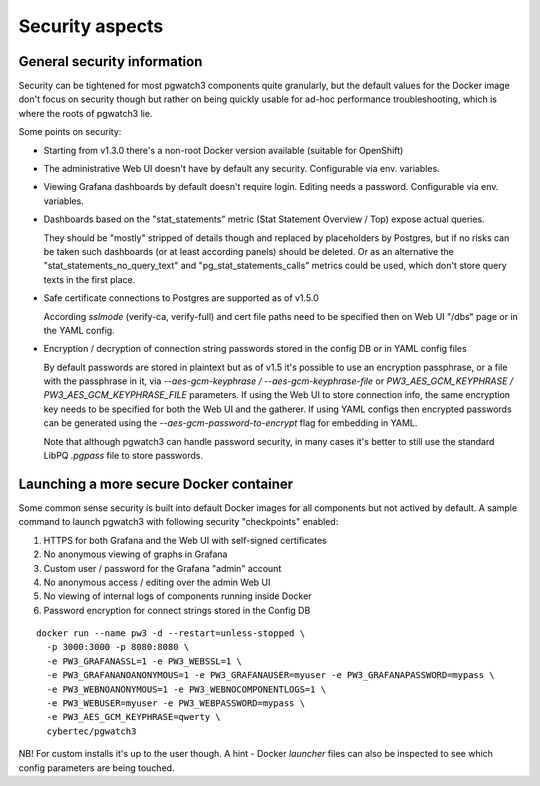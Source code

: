 .. _security:

Security aspects
================

General security information
----------------------------

Security can be tightened for most pgwatch3 components quite granularly, but the default values for the Docker image
don't focus on security though but rather on being quickly usable for ad-hoc performance troubleshooting, which is where
the roots of pgwatch3 lie.

Some points on security:

* Starting from v1.3.0 there's a non-root Docker version available (suitable for OpenShift)

* The administrative Web UI doesn't have by default any security. Configurable via env. variables.

* Viewing Grafana dashboards by default doesn't require login. Editing needs a password. Configurable via env. variables.


* Dashboards based on the "stat_statements" metric (Stat Statement Overview / Top) expose actual queries.

  They should be "mostly" stripped of details though and replaced by placeholders by Postgres, but if no risks can be taken
  such dashboards (or at least according panels) should be deleted. Or as an alternative the "stat_statements_no_query_text"
  and "pg_stat_statements_calls" metrics could be used, which don't store query texts in the first place.

* Safe certificate connections to Postgres are supported as of v1.5.0

  According *sslmode* (verify-ca, verify-full) and cert file paths need to be specified then on Web UI "/dbs" page or in
  the YAML config.

* Encryption / decryption of connection string passwords stored in the config DB or in YAML config files

  By default passwords are stored in plaintext but as of v1.5 it's possible to use an encryption passphrase, or a file
  with the passphrase in it,  via *\-\-aes-gcm-keyphrase / \-\-aes-gcm-keyphrase-file* or *PW3_AES_GCM_KEYPHRASE / PW3_AES_GCM_KEYPHRASE_FILE* parameters.
  If using the Web UI to store connection info, the same encryption key needs to be specified for both the Web UI and the
  gatherer. If using YAML configs then encrypted passwords can be generated using the *--aes-gcm-password-to-encrypt* flag
  for embedding in YAML.

  Note that although pgwatch3 can handle password security, in many cases it's better to still use the standard LibPQ *.pgpass*
  file to store passwords.

Launching a more secure Docker container
----------------------------------------

Some common sense security is built into default Docker images for all components but not actived by default. A sample
command to launch pgwatch3 with following security "checkpoints" enabled:

#. HTTPS for both Grafana and the Web UI with self-signed certificates
#. No anonymous viewing of graphs in Grafana
#. Custom user / password for the Grafana "admin" account
#. No anonymous access / editing over the admin Web UI
#. No viewing of internal logs of components running inside Docker
#. Password encryption for connect strings stored in the Config DB

::

    docker run --name pw3 -d --restart=unless-stopped \
      -p 3000:3000 -p 8080:8080 \
      -e PW3_GRAFANASSL=1 -e PW3_WEBSSL=1 \
      -e PW3_GRAFANANOANONYMOUS=1 -e PW3_GRAFANAUSER=myuser -e PW3_GRAFANAPASSWORD=mypass \
      -e PW3_WEBNOANONYMOUS=1 -e PW3_WEBNOCOMPONENTLOGS=1 \
      -e PW3_WEBUSER=myuser -e PW3_WEBPASSWORD=mypass \
      -e PW3_AES_GCM_KEYPHRASE=qwerty \
      cybertec/pgwatch3

NB! For custom installs it's up to the user though. A hint - Docker *launcher* files can also be inspected to see
which config parameters are being touched.

